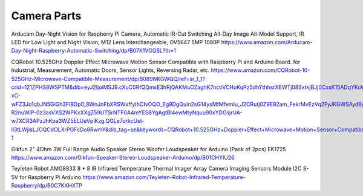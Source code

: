 Camera Parts
============

Arducam Day-Night Vision for Raspberry Pi Camera, Automatic IR-Cut Switching
All-Day Image All-Model Support, IR LED for Low Light and Night Vision, M12
Lens Interchangeable, OV5647 5MP 1080P
https://www.amazon.com/Arducam-Day-Night-Raspberry-Automatic-Switching/dp/B07X1VGQSL?th=1

CQRobot 10.525GHz Doppler Effect Microwave Motion Sensor Compatible with
Raspberry Pi and Arduino Board. for Industrial, Measurement, Automatic Doors,
Sensor Lights, Reversing Radar, etc.
https://www.amazon.com/CQRobot-10-525GHz-Microwave-Compatible-Measurement/dp/B089NKGWQQ/ref=sr_1_1?crid=121ZPHS8WSPTM&dib=eyJ2IjoiMSJ9.cXuC0RfQQmsE3hRjQAKMuOZaghK7nctiVCHoKqPz5dhYthhsrXEWTj08SxtkjBJj0CxsK15ADqYKoW-xC-wFZ3Jo1qbJN5GiGh3FlBDp0_8WnJnFbXRSWxffyIhCIvOQO_Eg9DgQuin2sG14ysMfMfemIu_J2CRutj0Z9E92am_FekrMvEzVq2FyJKGWSAydByJXSfK-R2nuWlP-0z3asVXS2WPKxXXgZ59UTSrNTF0A4mYES8YgAgtBI4ewMtyNquu90xYDGsjrUA-w7XCR3APzJhKpa3WZ5ELUeVplKzg.QGLe7orkcUst-ll3tLWjIsLJOQCdOLXrPGFcDo8RwmY&dib_tag=se&keywords=CQRobot+10.525GHz+Doppler+Effect+Microwave+Motion+Sensor+Compatible+with+Raspberry+Pi+and+Arduino+Board.+for+Industrial%2C+Measurement%2C+Automatic+Doors%2C+Sensor+Lights%2C+Reversing+Radar%2C+etc.&qid=1729127270&s=industrial&sprefix=cqrobot+10.525ghz+doppler+effect+microwave+motion+sensor+compatible+with+raspberry+pi+and+arduino+board.+for+industrial%2C+measurement%2C+automatic+doors%2C+sensor+lights%2C+reversing+radar%2C+etc.%2Cindustrial%2C179&sr=1-1

Gikfun 2" 4Ohm 3W Full Range Audio Speaker Stereo Woofer Loudspeaker for
Arduino (Pack of 2pcs) EK1725
https://www.amazon.com/Gikfun-Speaker-Stereo-Loudspeaker-Arduino/dp/B01CHYIU26

Teyleten Robot AMG8833 8 * 8 IR Infrared Temperature Thermal Imager Array
Camera Imaging Sensors Module I2C 3-5V for Raspberry Pi Arduino
https://www.amazon.com/Teyleten-Robot-Infrared-Temperature-Raspberry/dp/B0C7KXHXTP
